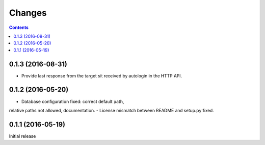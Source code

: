Changes
=======

.. contents::


0.1.3 (2016-08-31)
------------------

- Provide last response from the target sit received by autologin
  in the HTTP API.


0.1.2 (2016-05-20)
------------------

- Database configuration fixed: correct default path,
relative paths not allowed, documentation.
- License mismatch between README and setup.py fixed.


0.1.1 (2016-05-19)
------------------

Initial release
